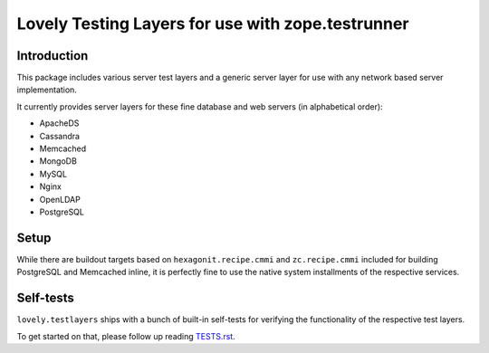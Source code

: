 **************************************************
Lovely Testing Layers for use with zope.testrunner
**************************************************

Introduction
============
This package includes various server test layers and
a generic server layer for use with any network based
server implementation.

It currently provides server layers for these fine
database and web servers (in alphabetical order):

- ApacheDS
- Cassandra
- Memcached
- MongoDB
- MySQL
- Nginx
- OpenLDAP
- PostgreSQL


Setup
=====
While there are buildout targets based on ``hexagonit.recipe.cmmi`` and
``zc.recipe.cmmi`` included for building PostgreSQL and Memcached inline,
it is perfectly fine to use the native system installments of the
respective services.


Self-tests
==========
``lovely.testlayers`` ships with a bunch of built-in self-tests
for verifying the functionality of the respective test layers.

To get started on that, please follow up reading `<TESTS.rst>`__.

